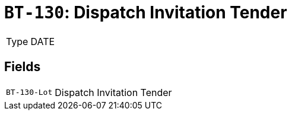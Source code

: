 = `BT-130`: Dispatch Invitation Tender
:navtitle: Business Terms

[horizontal]
Type:: DATE

== Fields
[horizontal]
  `BT-130-Lot`:: Dispatch Invitation Tender
